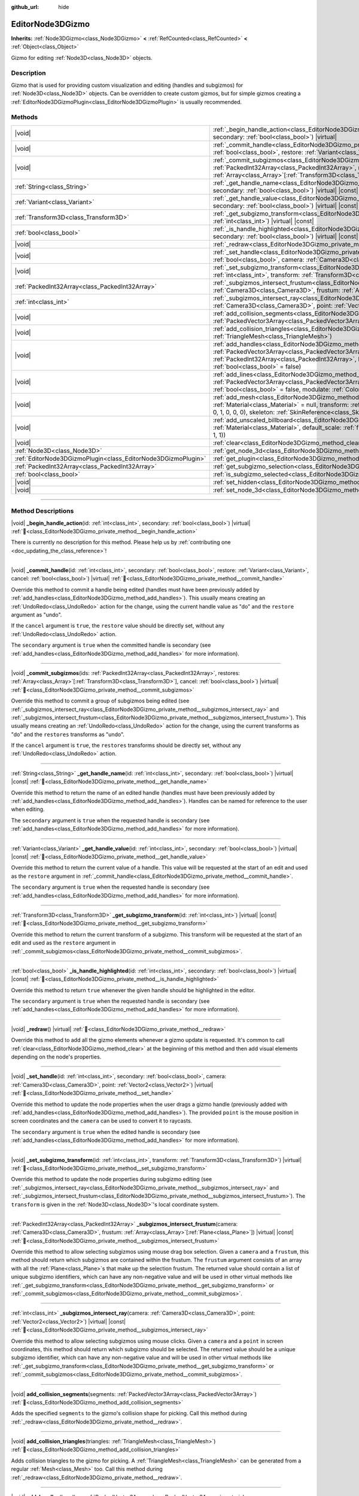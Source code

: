 :github_url: hide

.. DO NOT EDIT THIS FILE!!!
.. Generated automatically from Godot engine sources.
.. Generator: https://github.com/blazium-engine/blazium/tree/4.3/doc/tools/make_rst.py.
.. XML source: https://github.com/blazium-engine/blazium/tree/4.3/doc/classes/EditorNode3DGizmo.xml.

.. _class_EditorNode3DGizmo:

EditorNode3DGizmo
=================

**Inherits:** :ref:`Node3DGizmo<class_Node3DGizmo>` **<** :ref:`RefCounted<class_RefCounted>` **<** :ref:`Object<class_Object>`

Gizmo for editing :ref:`Node3D<class_Node3D>` objects.

.. rst-class:: classref-introduction-group

Description
-----------

Gizmo that is used for providing custom visualization and editing (handles and subgizmos) for :ref:`Node3D<class_Node3D>` objects. Can be overridden to create custom gizmos, but for simple gizmos creating a :ref:`EditorNode3DGizmoPlugin<class_EditorNode3DGizmoPlugin>` is usually recommended.

.. rst-class:: classref-reftable-group

Methods
-------

.. table::
   :widths: auto

   +---------------------------------------------------------------+----------------------------------------------------------------------------------------------------------------------------------------------------------------------------------------------------------------------------------------------------------------------------------------------------------------------------------+
   | |void|                                                        | :ref:`_begin_handle_action<class_EditorNode3DGizmo_private_method__begin_handle_action>`\ (\ id\: :ref:`int<class_int>`, secondary\: :ref:`bool<class_bool>`\ ) |virtual|                                                                                                                                                        |
   +---------------------------------------------------------------+----------------------------------------------------------------------------------------------------------------------------------------------------------------------------------------------------------------------------------------------------------------------------------------------------------------------------------+
   | |void|                                                        | :ref:`_commit_handle<class_EditorNode3DGizmo_private_method__commit_handle>`\ (\ id\: :ref:`int<class_int>`, secondary\: :ref:`bool<class_bool>`, restore\: :ref:`Variant<class_Variant>`, cancel\: :ref:`bool<class_bool>`\ ) |virtual|                                                                                         |
   +---------------------------------------------------------------+----------------------------------------------------------------------------------------------------------------------------------------------------------------------------------------------------------------------------------------------------------------------------------------------------------------------------------+
   | |void|                                                        | :ref:`_commit_subgizmos<class_EditorNode3DGizmo_private_method__commit_subgizmos>`\ (\ ids\: :ref:`PackedInt32Array<class_PackedInt32Array>`, restores\: :ref:`Array<class_Array>`\[:ref:`Transform3D<class_Transform3D>`\], cancel\: :ref:`bool<class_bool>`\ ) |virtual|                                                       |
   +---------------------------------------------------------------+----------------------------------------------------------------------------------------------------------------------------------------------------------------------------------------------------------------------------------------------------------------------------------------------------------------------------------+
   | :ref:`String<class_String>`                                   | :ref:`_get_handle_name<class_EditorNode3DGizmo_private_method__get_handle_name>`\ (\ id\: :ref:`int<class_int>`, secondary\: :ref:`bool<class_bool>`\ ) |virtual| |const|                                                                                                                                                        |
   +---------------------------------------------------------------+----------------------------------------------------------------------------------------------------------------------------------------------------------------------------------------------------------------------------------------------------------------------------------------------------------------------------------+
   | :ref:`Variant<class_Variant>`                                 | :ref:`_get_handle_value<class_EditorNode3DGizmo_private_method__get_handle_value>`\ (\ id\: :ref:`int<class_int>`, secondary\: :ref:`bool<class_bool>`\ ) |virtual| |const|                                                                                                                                                      |
   +---------------------------------------------------------------+----------------------------------------------------------------------------------------------------------------------------------------------------------------------------------------------------------------------------------------------------------------------------------------------------------------------------------+
   | :ref:`Transform3D<class_Transform3D>`                         | :ref:`_get_subgizmo_transform<class_EditorNode3DGizmo_private_method__get_subgizmo_transform>`\ (\ id\: :ref:`int<class_int>`\ ) |virtual| |const|                                                                                                                                                                               |
   +---------------------------------------------------------------+----------------------------------------------------------------------------------------------------------------------------------------------------------------------------------------------------------------------------------------------------------------------------------------------------------------------------------+
   | :ref:`bool<class_bool>`                                       | :ref:`_is_handle_highlighted<class_EditorNode3DGizmo_private_method__is_handle_highlighted>`\ (\ id\: :ref:`int<class_int>`, secondary\: :ref:`bool<class_bool>`\ ) |virtual| |const|                                                                                                                                            |
   +---------------------------------------------------------------+----------------------------------------------------------------------------------------------------------------------------------------------------------------------------------------------------------------------------------------------------------------------------------------------------------------------------------+
   | |void|                                                        | :ref:`_redraw<class_EditorNode3DGizmo_private_method__redraw>`\ (\ ) |virtual|                                                                                                                                                                                                                                                   |
   +---------------------------------------------------------------+----------------------------------------------------------------------------------------------------------------------------------------------------------------------------------------------------------------------------------------------------------------------------------------------------------------------------------+
   | |void|                                                        | :ref:`_set_handle<class_EditorNode3DGizmo_private_method__set_handle>`\ (\ id\: :ref:`int<class_int>`, secondary\: :ref:`bool<class_bool>`, camera\: :ref:`Camera3D<class_Camera3D>`, point\: :ref:`Vector2<class_Vector2>`\ ) |virtual|                                                                                         |
   +---------------------------------------------------------------+----------------------------------------------------------------------------------------------------------------------------------------------------------------------------------------------------------------------------------------------------------------------------------------------------------------------------------+
   | |void|                                                        | :ref:`_set_subgizmo_transform<class_EditorNode3DGizmo_private_method__set_subgizmo_transform>`\ (\ id\: :ref:`int<class_int>`, transform\: :ref:`Transform3D<class_Transform3D>`\ ) |virtual|                                                                                                                                    |
   +---------------------------------------------------------------+----------------------------------------------------------------------------------------------------------------------------------------------------------------------------------------------------------------------------------------------------------------------------------------------------------------------------------+
   | :ref:`PackedInt32Array<class_PackedInt32Array>`               | :ref:`_subgizmos_intersect_frustum<class_EditorNode3DGizmo_private_method__subgizmos_intersect_frustum>`\ (\ camera\: :ref:`Camera3D<class_Camera3D>`, frustum\: :ref:`Array<class_Array>`\[:ref:`Plane<class_Plane>`\]\ ) |virtual| |const|                                                                                     |
   +---------------------------------------------------------------+----------------------------------------------------------------------------------------------------------------------------------------------------------------------------------------------------------------------------------------------------------------------------------------------------------------------------------+
   | :ref:`int<class_int>`                                         | :ref:`_subgizmos_intersect_ray<class_EditorNode3DGizmo_private_method__subgizmos_intersect_ray>`\ (\ camera\: :ref:`Camera3D<class_Camera3D>`, point\: :ref:`Vector2<class_Vector2>`\ ) |virtual| |const|                                                                                                                        |
   +---------------------------------------------------------------+----------------------------------------------------------------------------------------------------------------------------------------------------------------------------------------------------------------------------------------------------------------------------------------------------------------------------------+
   | |void|                                                        | :ref:`add_collision_segments<class_EditorNode3DGizmo_method_add_collision_segments>`\ (\ segments\: :ref:`PackedVector3Array<class_PackedVector3Array>`\ )                                                                                                                                                                       |
   +---------------------------------------------------------------+----------------------------------------------------------------------------------------------------------------------------------------------------------------------------------------------------------------------------------------------------------------------------------------------------------------------------------+
   | |void|                                                        | :ref:`add_collision_triangles<class_EditorNode3DGizmo_method_add_collision_triangles>`\ (\ triangles\: :ref:`TriangleMesh<class_TriangleMesh>`\ )                                                                                                                                                                                |
   +---------------------------------------------------------------+----------------------------------------------------------------------------------------------------------------------------------------------------------------------------------------------------------------------------------------------------------------------------------------------------------------------------------+
   | |void|                                                        | :ref:`add_handles<class_EditorNode3DGizmo_method_add_handles>`\ (\ handles\: :ref:`PackedVector3Array<class_PackedVector3Array>`, material\: :ref:`Material<class_Material>`, ids\: :ref:`PackedInt32Array<class_PackedInt32Array>`, billboard\: :ref:`bool<class_bool>` = false, secondary\: :ref:`bool<class_bool>` = false\ ) |
   +---------------------------------------------------------------+----------------------------------------------------------------------------------------------------------------------------------------------------------------------------------------------------------------------------------------------------------------------------------------------------------------------------------+
   | |void|                                                        | :ref:`add_lines<class_EditorNode3DGizmo_method_add_lines>`\ (\ lines\: :ref:`PackedVector3Array<class_PackedVector3Array>`, material\: :ref:`Material<class_Material>`, billboard\: :ref:`bool<class_bool>` = false, modulate\: :ref:`Color<class_Color>` = Color(1, 1, 1, 1)\ )                                                 |
   +---------------------------------------------------------------+----------------------------------------------------------------------------------------------------------------------------------------------------------------------------------------------------------------------------------------------------------------------------------------------------------------------------------+
   | |void|                                                        | :ref:`add_mesh<class_EditorNode3DGizmo_method_add_mesh>`\ (\ mesh\: :ref:`Mesh<class_Mesh>`, material\: :ref:`Material<class_Material>` = null, transform\: :ref:`Transform3D<class_Transform3D>` = Transform3D(1, 0, 0, 0, 1, 0, 0, 0, 1, 0, 0, 0), skeleton\: :ref:`SkinReference<class_SkinReference>` = null\ )              |
   +---------------------------------------------------------------+----------------------------------------------------------------------------------------------------------------------------------------------------------------------------------------------------------------------------------------------------------------------------------------------------------------------------------+
   | |void|                                                        | :ref:`add_unscaled_billboard<class_EditorNode3DGizmo_method_add_unscaled_billboard>`\ (\ material\: :ref:`Material<class_Material>`, default_scale\: :ref:`float<class_float>` = 1, modulate\: :ref:`Color<class_Color>` = Color(1, 1, 1, 1)\ )                                                                                  |
   +---------------------------------------------------------------+----------------------------------------------------------------------------------------------------------------------------------------------------------------------------------------------------------------------------------------------------------------------------------------------------------------------------------+
   | |void|                                                        | :ref:`clear<class_EditorNode3DGizmo_method_clear>`\ (\ )                                                                                                                                                                                                                                                                         |
   +---------------------------------------------------------------+----------------------------------------------------------------------------------------------------------------------------------------------------------------------------------------------------------------------------------------------------------------------------------------------------------------------------------+
   | :ref:`Node3D<class_Node3D>`                                   | :ref:`get_node_3d<class_EditorNode3DGizmo_method_get_node_3d>`\ (\ ) |const|                                                                                                                                                                                                                                                     |
   +---------------------------------------------------------------+----------------------------------------------------------------------------------------------------------------------------------------------------------------------------------------------------------------------------------------------------------------------------------------------------------------------------------+
   | :ref:`EditorNode3DGizmoPlugin<class_EditorNode3DGizmoPlugin>` | :ref:`get_plugin<class_EditorNode3DGizmo_method_get_plugin>`\ (\ ) |const|                                                                                                                                                                                                                                                       |
   +---------------------------------------------------------------+----------------------------------------------------------------------------------------------------------------------------------------------------------------------------------------------------------------------------------------------------------------------------------------------------------------------------------+
   | :ref:`PackedInt32Array<class_PackedInt32Array>`               | :ref:`get_subgizmo_selection<class_EditorNode3DGizmo_method_get_subgizmo_selection>`\ (\ ) |const|                                                                                                                                                                                                                               |
   +---------------------------------------------------------------+----------------------------------------------------------------------------------------------------------------------------------------------------------------------------------------------------------------------------------------------------------------------------------------------------------------------------------+
   | :ref:`bool<class_bool>`                                       | :ref:`is_subgizmo_selected<class_EditorNode3DGizmo_method_is_subgizmo_selected>`\ (\ id\: :ref:`int<class_int>`\ ) |const|                                                                                                                                                                                                       |
   +---------------------------------------------------------------+----------------------------------------------------------------------------------------------------------------------------------------------------------------------------------------------------------------------------------------------------------------------------------------------------------------------------------+
   | |void|                                                        | :ref:`set_hidden<class_EditorNode3DGizmo_method_set_hidden>`\ (\ hidden\: :ref:`bool<class_bool>`\ )                                                                                                                                                                                                                             |
   +---------------------------------------------------------------+----------------------------------------------------------------------------------------------------------------------------------------------------------------------------------------------------------------------------------------------------------------------------------------------------------------------------------+
   | |void|                                                        | :ref:`set_node_3d<class_EditorNode3DGizmo_method_set_node_3d>`\ (\ node\: :ref:`Node<class_Node>`\ )                                                                                                                                                                                                                             |
   +---------------------------------------------------------------+----------------------------------------------------------------------------------------------------------------------------------------------------------------------------------------------------------------------------------------------------------------------------------------------------------------------------------+

.. rst-class:: classref-section-separator

----

.. rst-class:: classref-descriptions-group

Method Descriptions
-------------------

.. _class_EditorNode3DGizmo_private_method__begin_handle_action:

.. rst-class:: classref-method

|void| **_begin_handle_action**\ (\ id\: :ref:`int<class_int>`, secondary\: :ref:`bool<class_bool>`\ ) |virtual| :ref:`🔗<class_EditorNode3DGizmo_private_method__begin_handle_action>`

.. container:: contribute

	There is currently no description for this method. Please help us by :ref:`contributing one <doc_updating_the_class_reference>`!

.. rst-class:: classref-item-separator

----

.. _class_EditorNode3DGizmo_private_method__commit_handle:

.. rst-class:: classref-method

|void| **_commit_handle**\ (\ id\: :ref:`int<class_int>`, secondary\: :ref:`bool<class_bool>`, restore\: :ref:`Variant<class_Variant>`, cancel\: :ref:`bool<class_bool>`\ ) |virtual| :ref:`🔗<class_EditorNode3DGizmo_private_method__commit_handle>`

Override this method to commit a handle being edited (handles must have been previously added by :ref:`add_handles<class_EditorNode3DGizmo_method_add_handles>`). This usually means creating an :ref:`UndoRedo<class_UndoRedo>` action for the change, using the current handle value as "do" and the ``restore`` argument as "undo".

If the ``cancel`` argument is ``true``, the ``restore`` value should be directly set, without any :ref:`UndoRedo<class_UndoRedo>` action.

The ``secondary`` argument is ``true`` when the committed handle is secondary (see :ref:`add_handles<class_EditorNode3DGizmo_method_add_handles>` for more information).

.. rst-class:: classref-item-separator

----

.. _class_EditorNode3DGizmo_private_method__commit_subgizmos:

.. rst-class:: classref-method

|void| **_commit_subgizmos**\ (\ ids\: :ref:`PackedInt32Array<class_PackedInt32Array>`, restores\: :ref:`Array<class_Array>`\[:ref:`Transform3D<class_Transform3D>`\], cancel\: :ref:`bool<class_bool>`\ ) |virtual| :ref:`🔗<class_EditorNode3DGizmo_private_method__commit_subgizmos>`

Override this method to commit a group of subgizmos being edited (see :ref:`_subgizmos_intersect_ray<class_EditorNode3DGizmo_private_method__subgizmos_intersect_ray>` and :ref:`_subgizmos_intersect_frustum<class_EditorNode3DGizmo_private_method__subgizmos_intersect_frustum>`). This usually means creating an :ref:`UndoRedo<class_UndoRedo>` action for the change, using the current transforms as "do" and the ``restores`` transforms as "undo".

If the ``cancel`` argument is ``true``, the ``restores`` transforms should be directly set, without any :ref:`UndoRedo<class_UndoRedo>` action.

.. rst-class:: classref-item-separator

----

.. _class_EditorNode3DGizmo_private_method__get_handle_name:

.. rst-class:: classref-method

:ref:`String<class_String>` **_get_handle_name**\ (\ id\: :ref:`int<class_int>`, secondary\: :ref:`bool<class_bool>`\ ) |virtual| |const| :ref:`🔗<class_EditorNode3DGizmo_private_method__get_handle_name>`

Override this method to return the name of an edited handle (handles must have been previously added by :ref:`add_handles<class_EditorNode3DGizmo_method_add_handles>`). Handles can be named for reference to the user when editing.

The ``secondary`` argument is ``true`` when the requested handle is secondary (see :ref:`add_handles<class_EditorNode3DGizmo_method_add_handles>` for more information).

.. rst-class:: classref-item-separator

----

.. _class_EditorNode3DGizmo_private_method__get_handle_value:

.. rst-class:: classref-method

:ref:`Variant<class_Variant>` **_get_handle_value**\ (\ id\: :ref:`int<class_int>`, secondary\: :ref:`bool<class_bool>`\ ) |virtual| |const| :ref:`🔗<class_EditorNode3DGizmo_private_method__get_handle_value>`

Override this method to return the current value of a handle. This value will be requested at the start of an edit and used as the ``restore`` argument in :ref:`_commit_handle<class_EditorNode3DGizmo_private_method__commit_handle>`.

The ``secondary`` argument is ``true`` when the requested handle is secondary (see :ref:`add_handles<class_EditorNode3DGizmo_method_add_handles>` for more information).

.. rst-class:: classref-item-separator

----

.. _class_EditorNode3DGizmo_private_method__get_subgizmo_transform:

.. rst-class:: classref-method

:ref:`Transform3D<class_Transform3D>` **_get_subgizmo_transform**\ (\ id\: :ref:`int<class_int>`\ ) |virtual| |const| :ref:`🔗<class_EditorNode3DGizmo_private_method__get_subgizmo_transform>`

Override this method to return the current transform of a subgizmo. This transform will be requested at the start of an edit and used as the ``restore`` argument in :ref:`_commit_subgizmos<class_EditorNode3DGizmo_private_method__commit_subgizmos>`.

.. rst-class:: classref-item-separator

----

.. _class_EditorNode3DGizmo_private_method__is_handle_highlighted:

.. rst-class:: classref-method

:ref:`bool<class_bool>` **_is_handle_highlighted**\ (\ id\: :ref:`int<class_int>`, secondary\: :ref:`bool<class_bool>`\ ) |virtual| |const| :ref:`🔗<class_EditorNode3DGizmo_private_method__is_handle_highlighted>`

Override this method to return ``true`` whenever the given handle should be highlighted in the editor.

The ``secondary`` argument is ``true`` when the requested handle is secondary (see :ref:`add_handles<class_EditorNode3DGizmo_method_add_handles>` for more information).

.. rst-class:: classref-item-separator

----

.. _class_EditorNode3DGizmo_private_method__redraw:

.. rst-class:: classref-method

|void| **_redraw**\ (\ ) |virtual| :ref:`🔗<class_EditorNode3DGizmo_private_method__redraw>`

Override this method to add all the gizmo elements whenever a gizmo update is requested. It's common to call :ref:`clear<class_EditorNode3DGizmo_method_clear>` at the beginning of this method and then add visual elements depending on the node's properties.

.. rst-class:: classref-item-separator

----

.. _class_EditorNode3DGizmo_private_method__set_handle:

.. rst-class:: classref-method

|void| **_set_handle**\ (\ id\: :ref:`int<class_int>`, secondary\: :ref:`bool<class_bool>`, camera\: :ref:`Camera3D<class_Camera3D>`, point\: :ref:`Vector2<class_Vector2>`\ ) |virtual| :ref:`🔗<class_EditorNode3DGizmo_private_method__set_handle>`

Override this method to update the node properties when the user drags a gizmo handle (previously added with :ref:`add_handles<class_EditorNode3DGizmo_method_add_handles>`). The provided ``point`` is the mouse position in screen coordinates and the ``camera`` can be used to convert it to raycasts.

The ``secondary`` argument is ``true`` when the edited handle is secondary (see :ref:`add_handles<class_EditorNode3DGizmo_method_add_handles>` for more information).

.. rst-class:: classref-item-separator

----

.. _class_EditorNode3DGizmo_private_method__set_subgizmo_transform:

.. rst-class:: classref-method

|void| **_set_subgizmo_transform**\ (\ id\: :ref:`int<class_int>`, transform\: :ref:`Transform3D<class_Transform3D>`\ ) |virtual| :ref:`🔗<class_EditorNode3DGizmo_private_method__set_subgizmo_transform>`

Override this method to update the node properties during subgizmo editing (see :ref:`_subgizmos_intersect_ray<class_EditorNode3DGizmo_private_method__subgizmos_intersect_ray>` and :ref:`_subgizmos_intersect_frustum<class_EditorNode3DGizmo_private_method__subgizmos_intersect_frustum>`). The ``transform`` is given in the :ref:`Node3D<class_Node3D>`'s local coordinate system.

.. rst-class:: classref-item-separator

----

.. _class_EditorNode3DGizmo_private_method__subgizmos_intersect_frustum:

.. rst-class:: classref-method

:ref:`PackedInt32Array<class_PackedInt32Array>` **_subgizmos_intersect_frustum**\ (\ camera\: :ref:`Camera3D<class_Camera3D>`, frustum\: :ref:`Array<class_Array>`\[:ref:`Plane<class_Plane>`\]\ ) |virtual| |const| :ref:`🔗<class_EditorNode3DGizmo_private_method__subgizmos_intersect_frustum>`

Override this method to allow selecting subgizmos using mouse drag box selection. Given a ``camera`` and a ``frustum``, this method should return which subgizmos are contained within the frustum. The ``frustum`` argument consists of an array with all the :ref:`Plane<class_Plane>`\ s that make up the selection frustum. The returned value should contain a list of unique subgizmo identifiers, which can have any non-negative value and will be used in other virtual methods like :ref:`_get_subgizmo_transform<class_EditorNode3DGizmo_private_method__get_subgizmo_transform>` or :ref:`_commit_subgizmos<class_EditorNode3DGizmo_private_method__commit_subgizmos>`.

.. rst-class:: classref-item-separator

----

.. _class_EditorNode3DGizmo_private_method__subgizmos_intersect_ray:

.. rst-class:: classref-method

:ref:`int<class_int>` **_subgizmos_intersect_ray**\ (\ camera\: :ref:`Camera3D<class_Camera3D>`, point\: :ref:`Vector2<class_Vector2>`\ ) |virtual| |const| :ref:`🔗<class_EditorNode3DGizmo_private_method__subgizmos_intersect_ray>`

Override this method to allow selecting subgizmos using mouse clicks. Given a ``camera`` and a ``point`` in screen coordinates, this method should return which subgizmo should be selected. The returned value should be a unique subgizmo identifier, which can have any non-negative value and will be used in other virtual methods like :ref:`_get_subgizmo_transform<class_EditorNode3DGizmo_private_method__get_subgizmo_transform>` or :ref:`_commit_subgizmos<class_EditorNode3DGizmo_private_method__commit_subgizmos>`.

.. rst-class:: classref-item-separator

----

.. _class_EditorNode3DGizmo_method_add_collision_segments:

.. rst-class:: classref-method

|void| **add_collision_segments**\ (\ segments\: :ref:`PackedVector3Array<class_PackedVector3Array>`\ ) :ref:`🔗<class_EditorNode3DGizmo_method_add_collision_segments>`

Adds the specified ``segments`` to the gizmo's collision shape for picking. Call this method during :ref:`_redraw<class_EditorNode3DGizmo_private_method__redraw>`.

.. rst-class:: classref-item-separator

----

.. _class_EditorNode3DGizmo_method_add_collision_triangles:

.. rst-class:: classref-method

|void| **add_collision_triangles**\ (\ triangles\: :ref:`TriangleMesh<class_TriangleMesh>`\ ) :ref:`🔗<class_EditorNode3DGizmo_method_add_collision_triangles>`

Adds collision triangles to the gizmo for picking. A :ref:`TriangleMesh<class_TriangleMesh>` can be generated from a regular :ref:`Mesh<class_Mesh>` too. Call this method during :ref:`_redraw<class_EditorNode3DGizmo_private_method__redraw>`.

.. rst-class:: classref-item-separator

----

.. _class_EditorNode3DGizmo_method_add_handles:

.. rst-class:: classref-method

|void| **add_handles**\ (\ handles\: :ref:`PackedVector3Array<class_PackedVector3Array>`, material\: :ref:`Material<class_Material>`, ids\: :ref:`PackedInt32Array<class_PackedInt32Array>`, billboard\: :ref:`bool<class_bool>` = false, secondary\: :ref:`bool<class_bool>` = false\ ) :ref:`🔗<class_EditorNode3DGizmo_method_add_handles>`

Adds a list of handles (points) which can be used to edit the properties of the gizmo's :ref:`Node3D<class_Node3D>`. The ``ids`` argument can be used to specify a custom identifier for each handle, if an empty array is passed, the ids will be assigned automatically from the ``handles`` argument order.

The ``secondary`` argument marks the added handles as secondary, meaning they will normally have lower selection priority than regular handles. When the user is holding the shift key secondary handles will switch to have higher priority than regular handles. This change in priority can be used to place multiple handles at the same point while still giving the user control on their selection.

There are virtual methods which will be called upon editing of these handles. Call this method during :ref:`_redraw<class_EditorNode3DGizmo_private_method__redraw>`.

.. rst-class:: classref-item-separator

----

.. _class_EditorNode3DGizmo_method_add_lines:

.. rst-class:: classref-method

|void| **add_lines**\ (\ lines\: :ref:`PackedVector3Array<class_PackedVector3Array>`, material\: :ref:`Material<class_Material>`, billboard\: :ref:`bool<class_bool>` = false, modulate\: :ref:`Color<class_Color>` = Color(1, 1, 1, 1)\ ) :ref:`🔗<class_EditorNode3DGizmo_method_add_lines>`

Adds lines to the gizmo (as sets of 2 points), with a given material. The lines are used for visualizing the gizmo. Call this method during :ref:`_redraw<class_EditorNode3DGizmo_private_method__redraw>`.

.. rst-class:: classref-item-separator

----

.. _class_EditorNode3DGizmo_method_add_mesh:

.. rst-class:: classref-method

|void| **add_mesh**\ (\ mesh\: :ref:`Mesh<class_Mesh>`, material\: :ref:`Material<class_Material>` = null, transform\: :ref:`Transform3D<class_Transform3D>` = Transform3D(1, 0, 0, 0, 1, 0, 0, 0, 1, 0, 0, 0), skeleton\: :ref:`SkinReference<class_SkinReference>` = null\ ) :ref:`🔗<class_EditorNode3DGizmo_method_add_mesh>`

Adds a mesh to the gizmo with the specified ``material``, local ``transform`` and ``skeleton``. Call this method during :ref:`_redraw<class_EditorNode3DGizmo_private_method__redraw>`.

.. rst-class:: classref-item-separator

----

.. _class_EditorNode3DGizmo_method_add_unscaled_billboard:

.. rst-class:: classref-method

|void| **add_unscaled_billboard**\ (\ material\: :ref:`Material<class_Material>`, default_scale\: :ref:`float<class_float>` = 1, modulate\: :ref:`Color<class_Color>` = Color(1, 1, 1, 1)\ ) :ref:`🔗<class_EditorNode3DGizmo_method_add_unscaled_billboard>`

Adds an unscaled billboard for visualization and selection. Call this method during :ref:`_redraw<class_EditorNode3DGizmo_private_method__redraw>`.

.. rst-class:: classref-item-separator

----

.. _class_EditorNode3DGizmo_method_clear:

.. rst-class:: classref-method

|void| **clear**\ (\ ) :ref:`🔗<class_EditorNode3DGizmo_method_clear>`

Removes everything in the gizmo including meshes, collisions and handles.

.. rst-class:: classref-item-separator

----

.. _class_EditorNode3DGizmo_method_get_node_3d:

.. rst-class:: classref-method

:ref:`Node3D<class_Node3D>` **get_node_3d**\ (\ ) |const| :ref:`🔗<class_EditorNode3DGizmo_method_get_node_3d>`

Returns the :ref:`Node3D<class_Node3D>` node associated with this gizmo.

.. rst-class:: classref-item-separator

----

.. _class_EditorNode3DGizmo_method_get_plugin:

.. rst-class:: classref-method

:ref:`EditorNode3DGizmoPlugin<class_EditorNode3DGizmoPlugin>` **get_plugin**\ (\ ) |const| :ref:`🔗<class_EditorNode3DGizmo_method_get_plugin>`

Returns the :ref:`EditorNode3DGizmoPlugin<class_EditorNode3DGizmoPlugin>` that owns this gizmo. It's useful to retrieve materials using :ref:`EditorNode3DGizmoPlugin.get_material<class_EditorNode3DGizmoPlugin_method_get_material>`.

.. rst-class:: classref-item-separator

----

.. _class_EditorNode3DGizmo_method_get_subgizmo_selection:

.. rst-class:: classref-method

:ref:`PackedInt32Array<class_PackedInt32Array>` **get_subgizmo_selection**\ (\ ) |const| :ref:`🔗<class_EditorNode3DGizmo_method_get_subgizmo_selection>`

Returns a list of the currently selected subgizmos. Can be used to highlight selected elements during :ref:`_redraw<class_EditorNode3DGizmo_private_method__redraw>`.

.. rst-class:: classref-item-separator

----

.. _class_EditorNode3DGizmo_method_is_subgizmo_selected:

.. rst-class:: classref-method

:ref:`bool<class_bool>` **is_subgizmo_selected**\ (\ id\: :ref:`int<class_int>`\ ) |const| :ref:`🔗<class_EditorNode3DGizmo_method_is_subgizmo_selected>`

Returns ``true`` if the given subgizmo is currently selected. Can be used to highlight selected elements during :ref:`_redraw<class_EditorNode3DGizmo_private_method__redraw>`.

.. rst-class:: classref-item-separator

----

.. _class_EditorNode3DGizmo_method_set_hidden:

.. rst-class:: classref-method

|void| **set_hidden**\ (\ hidden\: :ref:`bool<class_bool>`\ ) :ref:`🔗<class_EditorNode3DGizmo_method_set_hidden>`

Sets the gizmo's hidden state. If ``true``, the gizmo will be hidden. If ``false``, it will be shown.

.. rst-class:: classref-item-separator

----

.. _class_EditorNode3DGizmo_method_set_node_3d:

.. rst-class:: classref-method

|void| **set_node_3d**\ (\ node\: :ref:`Node<class_Node>`\ ) :ref:`🔗<class_EditorNode3DGizmo_method_set_node_3d>`

Sets the reference :ref:`Node3D<class_Node3D>` node for the gizmo. ``node`` must inherit from :ref:`Node3D<class_Node3D>`.

.. |virtual| replace:: :abbr:`virtual (This method should typically be overridden by the user to have any effect.)`
.. |const| replace:: :abbr:`const (This method has no side effects. It doesn't modify any of the instance's member variables.)`
.. |vararg| replace:: :abbr:`vararg (This method accepts any number of arguments after the ones described here.)`
.. |constructor| replace:: :abbr:`constructor (This method is used to construct a type.)`
.. |static| replace:: :abbr:`static (This method doesn't need an instance to be called, so it can be called directly using the class name.)`
.. |operator| replace:: :abbr:`operator (This method describes a valid operator to use with this type as left-hand operand.)`
.. |bitfield| replace:: :abbr:`BitField (This value is an integer composed as a bitmask of the following flags.)`
.. |void| replace:: :abbr:`void (No return value.)`
